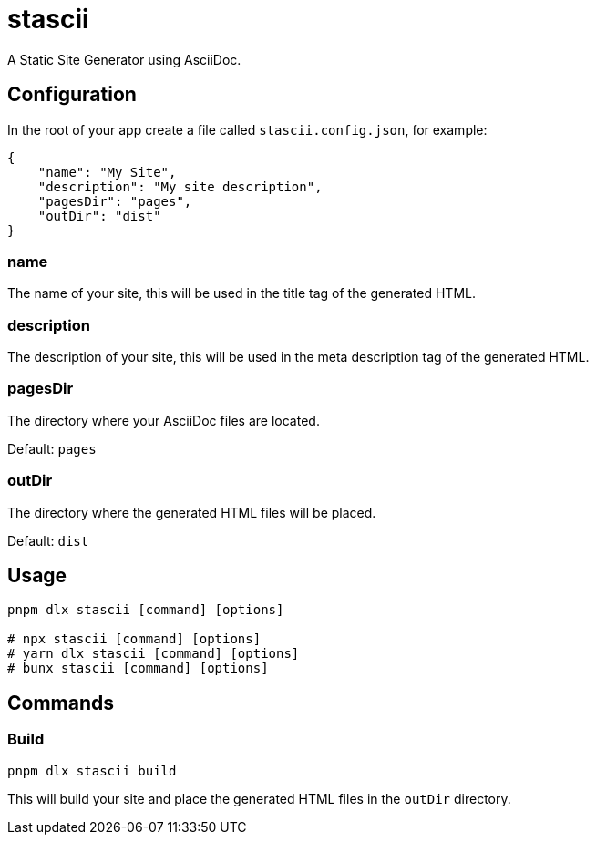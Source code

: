 = stascii

A Static Site Generator using AsciiDoc.

== Configuration

In the root of your app create a file called `stascii.config.json`, for example:

```json
{
    "name": "My Site",
    "description": "My site description",
    "pagesDir": "pages",
    "outDir": "dist"
}
```

=== name

The name of your site, this will be used in the title tag of the generated HTML.

=== description

The description of your site, this will be used in the meta description tag of the generated HTML.

=== pagesDir

The directory where your AsciiDoc files are located.

Default: `pages`

=== outDir

The directory where the generated HTML files will be placed.

Default: `dist`

== Usage

```bash
pnpm dlx stascii [command] [options]

# npx stascii [command] [options]
# yarn dlx stascii [command] [options]
# bunx stascii [command] [options]
```

== Commands

=== Build

```bash
pnpm dlx stascii build
```

This will build your site and place the generated HTML files in the `outDir` directory.
